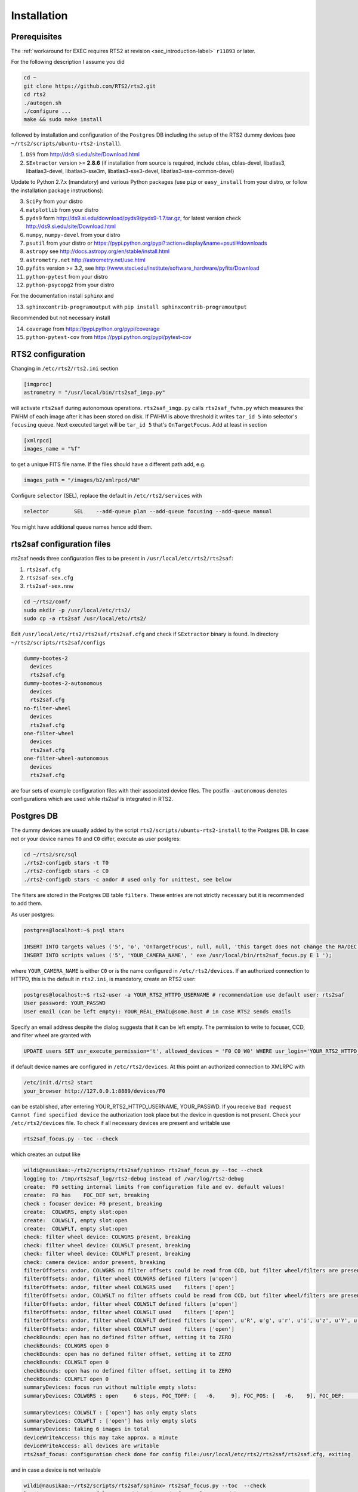 .. _sec_installation-label:

Installation
============

Prerequisites
-------------

The :ref:`workaround for EXEC requires RTS2 at revision <sec_introduction-label>` ``r11893`` or later.

For the following description I assume you did

.. code-block:: bash

  cd ~
  git clone https://github.com/RTS2/rts2.git
  cd rts2
  ./autogen.sh
  ./configure ...
  make && sudo make install


followed by installation and configuration of the ``Postgres`` DB including the setup of the RTS2 dummy devices (see  ``~/rts2/scripts/ubuntu-rts2-install``). 


1) ``DS9`` from http://ds9.si.edu/site/Download.html
2) ``SExtractor`` version >= **2.8.6** (if installation from source is required, include cblas, cblas-devel, libatlas3, libatlas3-devel,
   libatlas3-sse3m, libatlas3-sse3-devel, libatlas3-sse-common-devel) 


Update to Python 2.7.x (mandatory) and various Python packages (use ``pip`` or ``easy_install`` from your distro, or follow the installation package instructions):

3) ``SciPy`` from your distro
4) ``matplotlib`` from your distro
5) ``pyds9`` form http://ds9.si.edu/download/pyds9/pyds9-1.7.tar.gz, for latest version check http://ds9.si.edu/site/Download.html
6) ``numpy``, ``numpy-devel`` from your distro
7) ``psutil`` from your distro or https://pypi.python.org/pypi?:action=display&name=psutil#downloads
8) ``astropy`` see http://docs.astropy.org/en/stable/install.html
9) ``astrometry.net`` http://astrometry.net/use.html
10) ``pyfits`` version >= 3.2,  see http://www.stsci.edu/institute/software_hardware/pyfits/Download
11) ``python-pytest`` from your distro
12) ``python-psycopg2`` from your distro

For the documentation install ``sphinx`` and

13) ``sphinxcontrib-programoutput`` with ``pip install sphinxcontrib-programoutput``


Recommended but not necessary install

14) ``coverage`` from https://pypi.python.org/pypi/coverage
15) ``python-pytest-cov`` from https://pypi.python.org/pypi/pytest-cov


RTS2 configuration
------------------

Changing in ``/etc/rts2/rts2.ini`` section 

.. code-block:: bash

 [imgproc]
 astrometry = "/usr/local/bin/rts2saf_imgp.py"

will activate ``rts2saf`` during autonomous operations.
``rts2saf_imgp.py`` calls ``rts2saf_fwhm.py`` which measures the FWHM of
each image after it has been stored on disk. If FWHM is above threshold it 
writes ``tar_id 5`` into selector's ``focusing`` queue. Next executed target will 
be ``tar_id 5`` that's ``OnTargetFocus``.
Add at least in section 

.. code-block:: bash

  [xmlrpcd]
  images_name = "%f"

to get a unique FITS file name. If the files should have a different path add, e.g.

.. code-block:: bash

  images_path = "/images/b2/xmlrpcd/%N"


Configure ``selector`` (SEL), replace the default in ``/etc/rts2/services`` with

.. code-block:: bash

  selector        SEL    --add-queue plan --add-queue focusing --add-queue manual

You might have additional queue names hence add them.



rts2saf configuration files
---------------------------
rts2saf needs three configuration files to be present in ``/usr/local/etc/rts2/rts2saf``:

1) ``rts2saf.cfg``
2) ``rts2saf-sex.cfg``
3) ``rts2saf-sex.nnw``

.. code-block:: bash

 cd ~/rts2/conf/
 sudo mkdir -p /usr/local/etc/rts2/
 sudo cp -a rts2saf /usr/local/etc/rts2/


Edit ``/usr/local/etc/rts2/rts2saf/rts2saf.cfg``  and check if  ``SExtractor`` binary is found.
In directory ``~/rts2/scripts/rts2saf/configs``

.. code-block:: bash

  dummy-bootes-2
    devices
    rts2saf.cfg
  dummy-bootes-2-autonomous
    devices
    rts2saf.cfg
  no-filter-wheel
    devices
    rts2saf.cfg
  one-filter-wheel
    devices
    rts2saf.cfg
  one-filter-wheel-autonomous
    devices
    rts2saf.cfg

are four sets of example configuration files with their associated device files. 
The postfix ``-autonomous`` denotes configurations which are used while rts2saf 
is integrated in RTS2.


Postgres DB
-----------
The dummy devices are usually added  by the script 
``rts2/scripts/ubuntu-rts2-install`` to the Postgres DB. In case not or your device names ``T0`` and ``C0`` differ, execute as user postgres:

.. code-block:: bash

  cd ~/rts2/src/sql
  ./rts2-configdb stars -t T0 
  ./rts2-configdb stars -c C0
  ./rts2-configdb stars -c andor # used only for unittest, see below

The filters are stored in the Postgres DB table ``filters``. These entries are not strictly necessary 
but it is recommended to add them.

As user postgres:

.. code-block:: bash

 postgres@localhost:~$ psql stars  

 INSERT INTO targets values ('5', 'o', 'OnTargetFocus', null, null, 'this target does not change the RA/DEC values', 't', '1');
 INSERT INTO scripts values ('5', 'YOUR_CAMERA_NAME', ' exe /usr/local/bin/rts2saf_focus.py E 1 ');

where ``YOUR_CAMERA_NAME`` is either ``C0`` or is the name configured in ``/etc/rts2/devices``. If an authorized
connection to HTTPD, this is the default in ``rts2.ini``, is mandatory, create an RTS2 user:

.. code-block:: bash

 postgres@localhost:~$ rts2-user -a YOUR_RTS2_HTTPD_USERNAME # recommendation use default user: rts2saf
 User password: YOUR_PASSWD
 User email (can be left empty): YOUR_REAL_EMAIL@some.host # in case RTS2 sends emails

Specify an email address despite the dialog suggests that it can be left empty. The permission
to write to focuser, CCD, and filter wheel are granted with

.. code-block:: bash

 UPDATE users SET usr_execute_permission='t', allowed_devices = 'F0 C0 W0' WHERE usr_login='YOUR_RTS2_HTTPD_USERNAME' ;

if default device names are configured in ``/etc/rts2/devices``. At this point an authorized
connection to XMLRPC with

.. code-block:: bash

 /etc/init.d/rts2 start
 your_browser http://127.0.0.1:8889/devices/F0

can be established, after entering YOUR_RTS2_HTTPD_USERNAME, YOUR_PASSWD. If you receive ``Bad request Cannot find specified device``
the authorization took place but the device in question is not present. Check your ``/etc/rts2/devices`` file. To check if
all necessary devices are present and writable use
 
.. code-block:: bash

 rts2saf_focus.py --toc --check

which creates an output like

.. code-block:: bash

 wildi@nausikaa:~/rts2/scripts/rts2saf/sphinx> rts2saf_focus.py --toc --check
 logging to: /tmp/rts2saf_log/rts2-debug instead of /var/log/rts2-debug
 create:  F0 setting internal limits from configuration file and ev. default values!
 create:  F0 has    FOC_DEF set, breaking
 check : focuser device: F0 present, breaking
 create:  COLWGRS, empty slot:open
 create:  COLWSLT, empty slot:open
 create:  COLWFLT, empty slot:open
 check: filter wheel device: COLWGRS present, breaking
 check: filter wheel device: COLWSLT present, breaking
 check: filter wheel device: COLWFLT present, breaking
 check: camera device: andor present, breaking
 filterOffsets: andor, COLWGRS no filter offsets could be read from CCD, but filter wheel/filters are present
 filterOffsets: andor, filter wheel COLWGRS defined filters [u'open']
 filterOffsets: andor, filter wheel COLWGRS used    filters ['open']
 filterOffsets: andor, COLWSLT no filter offsets could be read from CCD, but filter wheel/filters are present
 filterOffsets: andor, filter wheel COLWSLT defined filters [u'open']
 filterOffsets: andor, filter wheel COLWSLT used    filters ['open']
 filterOffsets: andor, filter wheel COLWFLT defined filters [u'open', u'R', u'g', u'r', u'i', u'z', u'Y', u'empty8']
 filterOffsets: andor, filter wheel COLWFLT used    filters ['open']
 checkBounds: open has no defined filter offset, setting it to ZERO
 checkBounds: COLWGRS open 0
 checkBounds: open has no defined filter offset, setting it to ZERO
 checkBounds: COLWSLT open 0
 checkBounds: open has no defined filter offset, setting it to ZERO
 checkBounds: COLWFLT open 0
 summaryDevices: focus run without multiple empty slots:
 summaryDevices: COLWGRS : open     6 steps, FOC_TOFF: [   -6,     9], FOC_POS: [   -6,    9], FOC_DEF:     0, Filter Offset:     0

 summaryDevices: COLWSLT : ['open'] has only empty slots
 summaryDevices: COLWFLT : ['open'] has only empty slots
 summaryDevices: taking 6 images in total
 deviceWriteAccess: this may take approx. a minute
 deviceWriteAccess: all devices are writable
 rts2saf_focus: configuration check done for config file:/usr/local/etc/rts2/rts2saf/rts2saf.cfg, exiting

and in case a device is not writeable

.. code-block:: bash

 wildi@nausikaa:~/rts2/scripts/rts2saf/sphinx> rts2saf_focus.py --toc  --check
 logging to: /tmp/rts2saf_log/rts2-debug instead of /var/log/rts2-debug
 
 ...
 
 check: camera device: andor4 not yet present
 check : camera device: andor4 not present
 rts2saf_focus: could not create object for CCD: andor4, exiting



The following part until the end of the section is only necessary if you want to execute
the ``unittest``, which is recommended.

Create the Postgres database user 

.. code-block:: bash

 postgres@localhost:~$ createuser  YOUR_UID      # the Linux system user who executes rts2saf unittest

Grant access to database ``stars`` for YOUR_UID

.. code-block:: bash

   ALTER GROUP observers ADD USER YOUR_UID ;

This Postgres user is necessary since an almost complete RTS2 environment is created on the fly during 
the execution of the ``unittest``. A better way to execute ``unittest`` would be to create and destroy the Postgres DB
on  the fly as well - this is a ToDo.

The devices ``F0``, ``andor``, ``COLWFLT``, ``COLWGRS`` and ``COLWSLT``  are required by ``unittest``. Grant write
access with

.. code-block:: bash

 postgres@localhost:~$ psql stars
 UPDATE users SET usr_execute_permission='t', allowed_devices = 'F0 andor COLWFLT COLWGRS COLWSLT' WHERE usr_login='YOUR_RTS2_HTTPD_USERNAME' ; # default: rts2saf

In case you want to execute rts2saf through ``unittest`` and EXEC use 

.. code-block:: bash

 postgres@localhost:~$ psql stars
 UPDATE users SET usr_execute_permission='t', allowed_devices = 'W0 C0 F0 andor COLWFLT COLWGRS COLWSLT' WHERE usr_login='YOUR_RTS2_HTTPD_USERNAME' ;

if default device names are configured in ``/etc/rts2/devices``.


``rts2saf unittest`` 
--------------------

Not yet complete but 

.. code-block:: bash

 cd ~/rts2/scripts/rts2saf
 ./rts2saf_unittest.py

may discover the most common installation problems. Before execution, edit the configuration
file ``~/rts2/scripts/rts2saf/unittest/rts2saf-bootes-2-autonomous.cfg``

.. code-block:: bash

 [connection]
 RTS2_HTTPD_USERNAME = YOUR_RTS2_HTTPD_USERNAME
 PASSWORD = YOUR_PASSWD

according to your choice of the previous section. Check if ``SExtractor`` version >= 2.8.6 is available as

.. code-block:: bash

 /usr/local/bin/sex

E.g.,  create a link ``sudo ln -s /usr/bin/sextractor /usr/local/bin/sex``.

If not  all tests are ``ok`` please  send the output together with the contents of 
``/tmp/rts2saf_log/`` to the author. The execution of a complete focus 
run within a real RTS2 environment created and destroyed on the fly is explained in 
:ref:`Testing individual components <sec_unittest-label>`.


